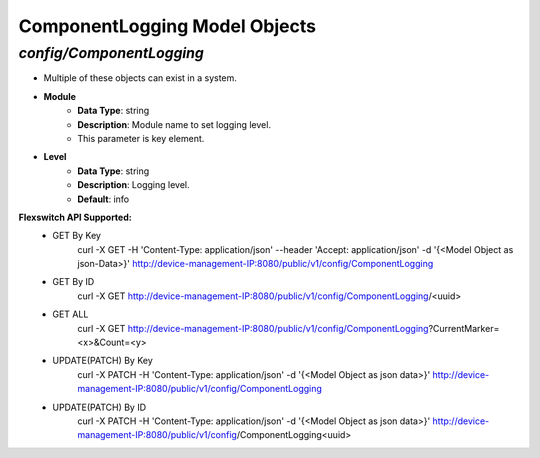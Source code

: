 ComponentLogging Model Objects
============================================

*config/ComponentLogging*
------------------------------------

- Multiple of these objects can exist in a system.
- **Module**
	- **Data Type**: string
	- **Description**: Module name to set logging level.
	- This parameter is key element.
- **Level**
	- **Data Type**: string
	- **Description**: Logging level.
	- **Default**: info


**Flexswitch API Supported:**
	- GET By Key
		 curl -X GET -H 'Content-Type: application/json' --header 'Accept: application/json' -d '{<Model Object as json-Data>}' http://device-management-IP:8080/public/v1/config/ComponentLogging
	- GET By ID
		 curl -X GET http://device-management-IP:8080/public/v1/config/ComponentLogging/<uuid>
	- GET ALL
		 curl -X GET http://device-management-IP:8080/public/v1/config/ComponentLogging?CurrentMarker=<x>&Count=<y>
	- UPDATE(PATCH) By Key
		 curl -X PATCH -H 'Content-Type: application/json' -d '{<Model Object as json data>}'  http://device-management-IP:8080/public/v1/config/ComponentLogging
	- UPDATE(PATCH) By ID
		 curl -X PATCH -H 'Content-Type: application/json' -d '{<Model Object as json data>}'  http://device-management-IP:8080/public/v1/config/ComponentLogging<uuid>


